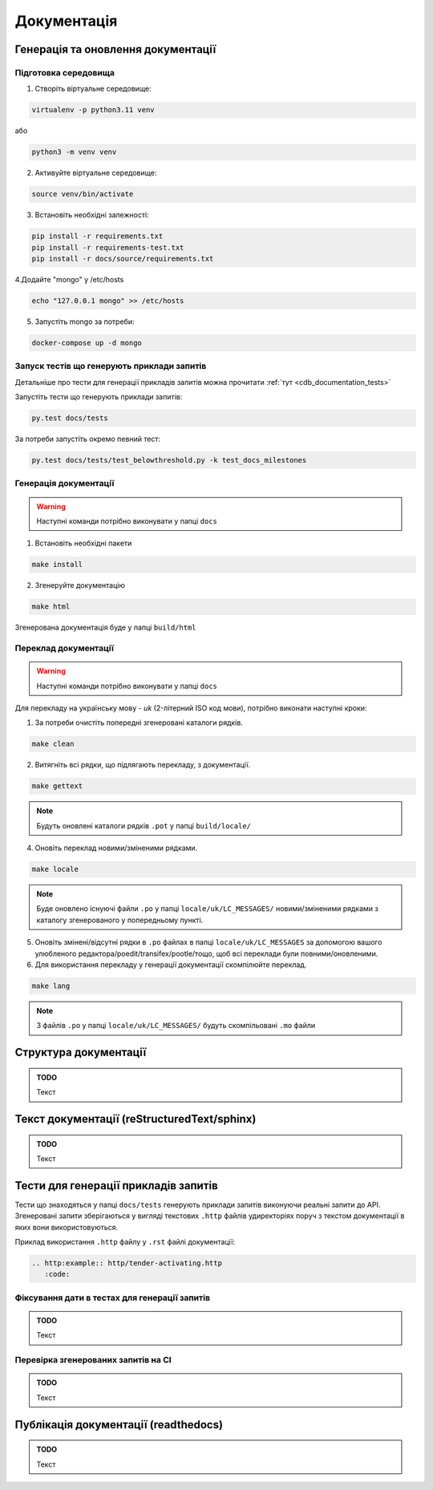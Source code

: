 .. _cdb_documentation:

Документація
============

Генерація та оновлення документації
-----------------------------------

Підготовка середовища
~~~~~~~~~~~~~~~~~~~~~

1. Створіть віртуальне середовище:

.. code-block:: bash

   virtualenv -p python3.11 venv

або

.. code-block:: bash

   python3 -m venv venv

2. Активуйте віртуальне середовище:

.. code-block:: bash

   source venv/bin/activate

3. Встановіть необхідні залежності:

.. code-block:: bash

   pip install -r requirements.txt
   pip install -r requirements-test.txt
   pip install -r docs/source/requirements.txt


4.Додайте "mongo" у /etc/hosts

.. code-block:: bash

   echo "127.0.0.1 mongo" >> /etc/hosts

5. Запустіть mongo за потреби:

.. code-block:: bash

   docker-compose up -d mongo

Запуск тестів що генерують приклади запитів
~~~~~~~~~~~~~~~~~~~~~~~~~~~~~~~~~~~~~~~~~~~

Детальніше про тести для генерації прикладів запитів можна прочитати :ref:`тут <cdb_documentation_tests>`

Запустіть тести що генерують приклади запитів:

.. code-block:: bash

   py.test docs/tests

За потреби запустіть окремо певний тест:

.. code-block:: bash

   py.test docs/tests/test_belowthreshold.py -k test_docs_milestones

Генерація документації
~~~~~~~~~~~~~~~~~~~~~~

.. warning:: Наступні команди потрібно виконувати у папці ``docs``

1. Встановіть необхідні пакети

.. code-block:: bash

   make install

2. Згенеруйте документацію

.. code-block:: bash

   make html

Згенерована документація буде у папці ``build/html``

Переклад документації
~~~~~~~~~~~~~~~~~~~~~

.. warning:: Наступні команди потрібно виконувати у папці ``docs``

Для перекладу на українську мову - *uk* (2-літерний ISO код мови), потрібно виконати наступні кроки:

1. За потреби очистіть  попередні згенеровані каталоги рядків.

.. code-block:: bash

   make clean

2. Витягніть всі рядки, що підлягають перекладу, з документації. 

.. code-block:: bash

   make gettext

.. note:: Будуть оновлені каталоги рядків ``.pot`` у папці ``build/locale/``

4. Оновіть переклад новими/зміненими рядками. 

.. code-block:: bash

   make locale

.. note:: Буде оновлено існуючі файли ``.po`` у папці ``locale/uk/LC_MESSAGES/`` новими/зміненими рядками з каталогу згенерованого у попередньому пункті.

5. Оновіть змінені/відсутні рядки в ``.po`` файлах в папці ``locale/uk/LC_MESSAGES`` за допомогою вашого улюбленого редактора/poedit/transifex/pootle/тощо, щоб всі переклади були повними/оновленими.

6. Для використання перекладу у генерації документації скомпілюйте переклад. 

.. code-block:: bash

   make lang

.. note:: З файлів ``.po`` у папці ``locale/uk/LC_MESSAGES/`` будуть скомпільовані ``.mo`` файли

Структура документації
----------------------

.. admonition:: TODO

   Текст

Текст документації (reStructuredText/sphinx)
--------------------------------------------

.. admonition:: TODO

   Текст


.. _cdb_documentation_tests:

Тести для генерації прикладів запитів
-------------------------------------

Тести що знаходяться у папці ``docs/tests`` генерують приклади запитів виконуючи реальні запити до API. Згенеровані запити зберігаються у вигляді текстових ``.http`` файлів удиректоріях поруч з текстом документації в яких вони використовуються.

Приклад використання ``.http`` файлу у ``.rst`` файлі документації:

.. code-block::

   .. http:example:: http/tender-activating.http
      :code:

Фіксування дати в тестах для генерації запитів
~~~~~~~~~~~~~~~~~~~~~~~~~~~~~~~~~~~~~~~~~~~~~~

.. admonition:: TODO

   Текст

Перевірка згенерованих запитів на CI
~~~~~~~~~~~~~~~~~~~~~~~~~~~~~~~~~~~~

.. admonition:: TODO

   Текст

Публікація документації (readthedocs)
-------------------------------------

.. admonition:: TODO

   Текст
